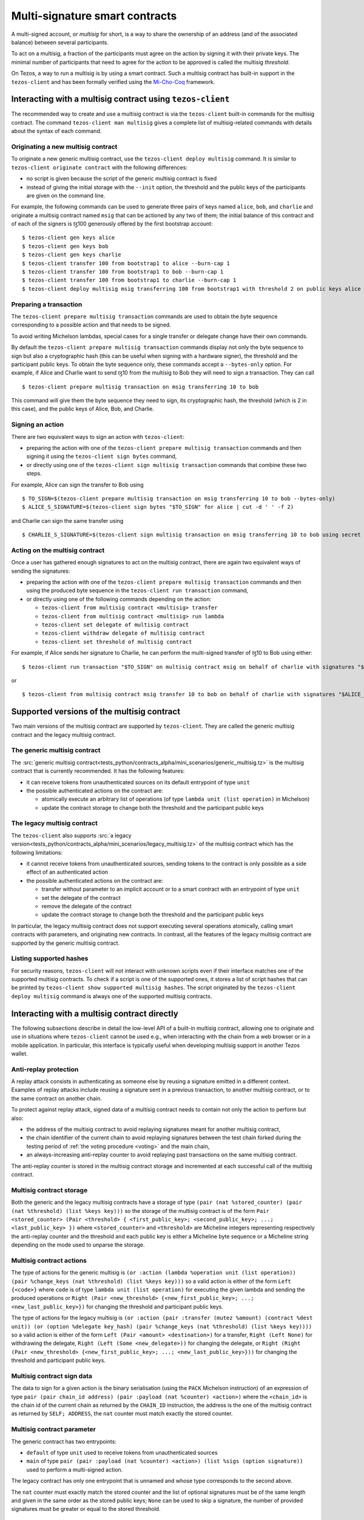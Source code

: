 .. _multisig:

Multi-signature smart contracts
===============================

A multi-signed account, or `multisig` for short, is a way to share the
ownership of an address (and of the associated balance) between
several participants.

To act on a multisig, a fraction of the participants must agree on the
action by signing it with their private keys. The minimal number of
participants that need to agree for the action to be approved is
called the multisig *threshold*.

On Tezos, a way to run a multisig is by using a smart contract. Such a
multisig contract has built-in support in the ``tezos-client`` and has
been formally verified using the `Mi-Cho-Coq <https://gitlab.com/nomadic-labs/mi-cho-coq/>`_ framework.

Interacting with a multisig contract using ``tezos-client``
-----------------------------------------------------------

The recommended way to create and use a multisig contract is via
the ``tezos-client`` built-in commands for the multisig contract. The command
``tezos-client man multisig`` gives a complete list of
multisig-related commands with details about the syntax of each
command.

Originating a new multisig contract
~~~~~~~~~~~~~~~~~~~~~~~~~~~~~~~~~~~

To originate a new generic multisig contract, use the ``tezos-client
deploy multisig`` command. It is similar to ``tezos-client originate
contract`` with the following differences:

- no script is given because the script of the generic multisig
  contract is fixed
- instead of giving the initial storage with the ``--init`` option,
  the threshold and the public keys of the participants are given on
  the command line.

For example, the following commands can be used to generate three pairs
of keys named ``alice``, ``bob``, and ``charlie`` and originate a multisig
contract named ``msig`` that can be actioned by any two of them; the
initial balance of this contract and of each of the signers is ꜩ100 generously offered by the
first bootstrap account:

::

   $ tezos-client gen keys alice
   $ tezos-client gen keys bob
   $ tezos-client gen keys charlie
   $ tezos-client transfer 100 from bootstrap1 to alice --burn-cap 1
   $ tezos-client transfer 100 from bootstrap1 to bob --burn-cap 1
   $ tezos-client transfer 100 from bootstrap1 to charlie --burn-cap 1
   $ tezos-client deploy multisig msig transferring 100 from bootstrap1 with threshold 2 on public keys alice bob charlie --burn-cap 1


Preparing a transaction
~~~~~~~~~~~~~~~~~~~~~~~

The ``tezos-client prepare multisig transaction`` commands are used to
obtain the byte sequence corresponding to a possible action and that
needs to be signed.

To avoid writing Michelson lambdas, special cases for a single
transfer or delegate change have their own commands.

By default the ``tezos-client prepare multisig transaction`` commands
display not only the byte sequence to sign but also a cryptographic
hash (this can be useful when signing with a hardware signer), the
threshold and the participant public keys. To obtain the byte sequence
only, these commands accept a ``--bytes-only`` option.
For example, if Alice and Charlie want to send ꜩ10 from the
multisig to Bob they will need to sign a transaction. They can call

::

   $ tezos-client prepare multisig transaction on msig transferring 10 to bob

This command will give them the byte sequence they need to sign, its
cryptographic hash, the threshold (which is 2 in this case), and the
public keys of Alice, Bob, and Charlie.

Signing an action
~~~~~~~~~~~~~~~~~

There are two equivalent ways to sign an action with ``tezos-client``:

- preparing the action with one of the ``tezos-client prepare multisig
  transaction`` commands and then signing it using the ``tezos-client
  sign bytes`` command,
- or directly using one of the ``tezos-client sign multisig
  transaction`` commands that combine these two steps.

For example, Alice can sign the transfer to Bob using

::

   $ TO_SIGN=$(tezos-client prepare multisig transaction on msig transferring 10 to bob --bytes-only)
   $ ALICE_S_SIGNATURE=$(tezos-client sign bytes "$TO_SIGN" for alice | cut -d ' ' -f 2)

and Charlie can sign the same transfer using

::

   $ CHARLIE_S_SIGNATURE=$(tezos-client sign multisig transaction on msig transferring 10 to bob using secret key charlie)

Acting on the multisig contract
~~~~~~~~~~~~~~~~~~~~~~~~~~~~~~~

Once a user has gathered enough signatures to act on the multisig
contract, there are again two equivalent ways of sending the
signatures:

- preparing the action with one of the ``tezos-client prepare multisig
  transaction`` commands and then using the produced byte sequence
  in the ``tezos-client run transaction`` command,
- or directly using one of the following commands depending on the action:


  - ``tezos-client from multisig contract <multisig> transfer``
  - ``tezos-client from multisig contract <multisig> run lambda``
  - ``tezos-client set delegate of multisig contract``
  - ``tezos-client withdraw delegate of multisig contract``
  - ``tezos-client set threshold of multisig contract``


For example, if Alice sends her signature to Charlie, he can perform
the multi-signed transfer of ꜩ10 to Bob using either:

::

   $ tezos-client run transaction "$TO_SIGN" on multisig contract msig on behalf of charlie with signatures "$ALICE_S_SIGNATURE" "$CHARLIE_S_SIGNATURE"

or

::

   $ tezos-client from multisig contract msig transfer 10 to bob on behalf of charlie with signatures "$ALICE_S_SIGNATURE" "$CHARLIE_S_SIGNATURE"


Supported versions of the multisig contract
-------------------------------------------

Two main versions of the multisig contract are supported by
``tezos-client``. They are called the generic multisig contract and
the legacy multisig contract.

The generic multisig contract
~~~~~~~~~~~~~~~~~~~~~~~~~~~~~

The :src:`generic multisig contract<tests_python/contracts_alpha/mini_scenarios/generic_multisig.tz>` is
the multisig contract that is currently recommended. It has the
following features:

- it can receive tokens from unauthenticated sources on its default
  entrypoint of type ``unit``
- the possible authenticated actions on the contract are:


  - atomically execute an arbitrary list of operations (of type
    ``lambda unit (list operation)`` in Michelson)
  - update the contract storage to change both the threshold and the
    participant public keys

The legacy multisig contract
~~~~~~~~~~~~~~~~~~~~~~~~~~~~

The ``tezos-client`` also supports
:src:`a legacy version<tests_python/contracts_alpha/mini_scenarios/legacy_multisig.tz>` of the multisig contract which has the following
limitations:

- it cannot receive tokens from unauthenticated sources, sending
  tokens to the contract is only possible as a side effect of an
  authenticated action
- the possible authenticated actions on the contract are:


  - transfer without parameter to an implicit account or to a smart
    contract with an entrypoint of type ``unit``
  - set the delegate of the contract
  - remove the delegate of the contract
  - update the contract storage to change both the threshold and the
    participant public keys

In particular, the legacy multisig contract does not support executing
several operations atomically, calling smart contracts with
parameters, and originating new contracts. In contrast, all the
features of the legacy multisig contract are supported by the generic
multisig contract.

Listing supported hashes
~~~~~~~~~~~~~~~~~~~~~~~~

For security reasons, ``tezos-client`` will not interact with unknown
scripts even if their interface matches one of the supported
multisig contracts. To check if a script is one of the supported ones,
it stores a list of script hashes that can be printed by
``tezos-client show supported multisig hashes``. The script originated
by the ``tezos-client deploy multisig`` command is always one of the
supported multisig contracts.

Interacting with a multisig contract directly
---------------------------------------------

The following subsections describe in detail the low-level API of a
built-in multisig contract, allowing one to originate and use in
situations where ``tezos-client`` cannot be used e.g., when
interacting with the chain from a web browser or in a mobile
application. In particular, this interface is typically useful when
developing multisig support in another Tezos wallet.

Anti-replay protection
~~~~~~~~~~~~~~~~~~~~~~

A replay attack consists in authenticating as someone else by reusing
a signature emitted in a different context. Examples of replay attacks
include reusing a signature sent in a previous transaction, to another
multisig contract, or to the same contract on another chain.

To protect against replay attack, signed data of a multisig contract
needs to contain not only the action to perform but also:

- the address of the multisig contract to avoid replaying signatures
  meant for another multisig contract,
- the chain identifier of the current chain to avoid replaying
  signatures between the test chain forked during the testing period
  of :ref:`the voting procedure <voting>` and the main chain,
- an always-increasing anti-replay counter to avoid replaying past
  transactions on the same multisig contract.

The anti-replay counter is stored in the multisig contract storage and
incremented at each successful call of the multisig contract.

Multisig contract storage
~~~~~~~~~~~~~~~~~~~~~~~~~

Both the generic and the legacy multisig contracts have a storage of
type ``(pair (nat %stored_counter) (pair (nat %threshold) (list %keys
key)))`` so the storage of the multisig contract is of the form ``Pair
<stored_counter> (Pair <threshold> { <first_public_key>;
<second_public_key>; ...; <last_public_key> })`` where
``<stored_counter>`` and ``<threshold>`` are Micheline integers
representing respectively the anti-replay counter and the threshold
and each public key is either a Micheline byte sequence or a Micheline
string depending on the mode used to unparse the storage.

Multisig contract actions
~~~~~~~~~~~~~~~~~~~~~~~~~

The type of actions for the generic multisig is ``(or :action (lambda
%operation unit (list operation)) (pair %change_keys (nat %threshold)
(list %keys key)))`` so a valid action is either of the form ``Left
{<code>}`` where ``code`` is of type ``lambda unit (list operation)``
for executing the given lambda and sending the produced operations or
``Right (Pair <new_threshold> {<new_first_public_key>; ...;
<new_last_public_key>})`` for changing the threshold and participant
public keys.

The type of actions for the legacy multisig is ``(or :action (pair
:transfer (mutez %amount) (contract %dest unit)) (or (option %delegate
key_hash) (pair %change_keys (nat %threshold) (list %keys key))))`` so
a valid action is either of the form ``Left (Pair <amount>
<destination>)`` for a transfer, ``Right (Left None)`` for withdrawing
the delegate, ``Right (Left (Some <new_delegate>))`` for changing the
delegate, or ``Right (Right (Pair <new_threshold>
{<new_first_public_key>; ...; <new_last_public_key>}))`` for changing
the threshold and participant public keys.

Multisig contract sign data
~~~~~~~~~~~~~~~~~~~~~~~~~~~

The data to sign for a given action is the binary serialisation (using
the ``PACK`` Michelson instruction) of an expression of type ``pair
(pair chain_id address) (pair :payload (nat %counter) <action>)``
where the ``<chain_id>`` is the chain id of the current chain as
returned by the ``CHAIN_ID`` instruction, the address is the one of
the multisig contract as returned by ``SELF; ADDRESS``, the ``nat``
counter must match exactly the stored counter.

Multisig contract parameter
~~~~~~~~~~~~~~~~~~~~~~~~~~~

The generic contract has two entrypoints:

- ``default`` of type ``unit`` used to receive tokens from
  unauthenticated sources
- ``main`` of type ``pair (pair :payload (nat %counter) <action>)
  (list %sigs (option signature))`` used to perform a multi-signed
  action.

The legacy contract has only one entrypoint that is unnamed and whose type corresponds to the second above.

The ``nat`` counter must exactly match the stored counter and the list
of optional signatures must be of the same length and given in the
same order as the stored public keys; ``None`` can be used to skip a
signature, the number of provided signatures must be greater or equal
to the stored threshold.

Formal verification
-------------------

See
`here <https://gitlab.com/nomadic-labs/mi-cho-coq/-/blob/master/src/contracts_coq/generic_multisig.v>`_
for a formal specification and a correctness proof of the generic
multisig script written in Coq using the Mi-Cho-Coq framework.
